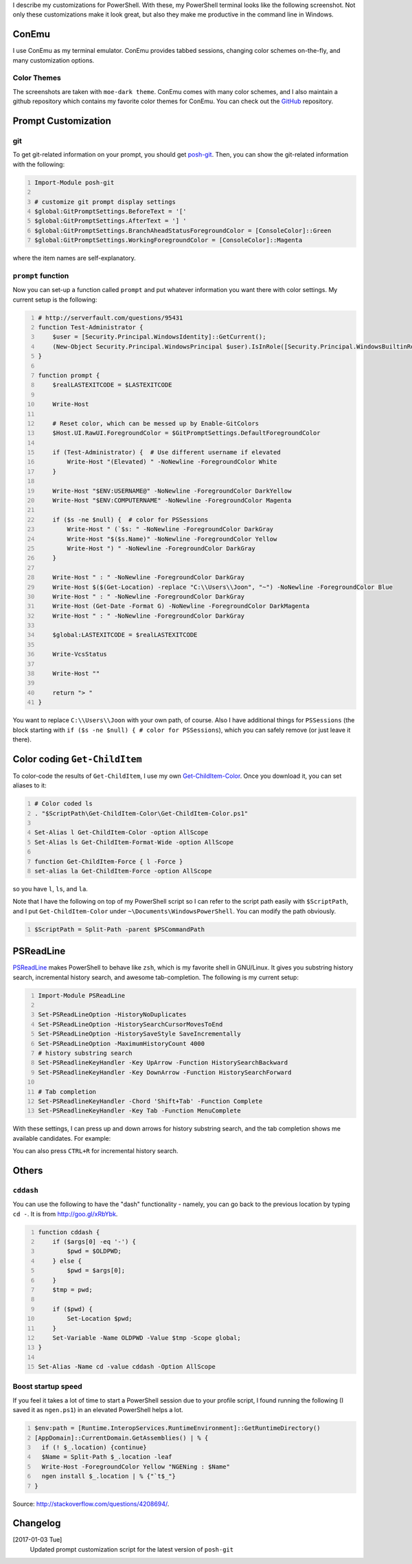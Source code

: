 .. title: My PowerShell Customizations
.. slug: powershell-customizations
.. date: 2016/02/10 16:00
.. tags: PowerShell, windows, settings, posh, git
.. link: 
.. description: My Powershell Customizations
.. type: text
.. author: Joon Ro
.. category: Windows

I describe my customizations for PowerShell. With these, my PowerShell
terminal looks like the following screenshot. Not only these customizations
make it look great, but also they make me productive in the command line in
Windows.

.. image:: ../images/posh_prompt.png

ConEmu
------

I use ConEmu as my terminal emulator. ConEmu provides tabbed sessions,
changing color schemes on-the-fly, and many customization options. 

Color Themes
~~~~~~~~~~~~

The screenshots are taken with ``moe-dark theme``. ConEmu comes with many color
schemes, and I also maintain a github repository which contains my favorite
color themes for ConEmu. You can check out the `GitHub <https://github.com/joonro/ConEmu-Color-Themes>`_ repository.

Prompt Customization
--------------------

git
~~~

To get git-related information on your prompt, you should get `posh-git <https://github.com/dahlbyk/posh-git>`_. Then,
you can show the git-related information with the following:

.. code:: powershell
    :number-lines: 1

    Import-Module posh-git

    # customize git prompt display settings
    $global:GitPromptSettings.BeforeText = '['
    $global:GitPromptSettings.AfterText = '] '
    $global:GitPromptSettings.BranchAheadStatusForegroundColor = [ConsoleColor]::Green
    $global:GitPromptSettings.WorkingForegroundColor = [ConsoleColor]::Magenta

where the item names are self-explanatory.

``prompt`` function
~~~~~~~~~~~~~~~~~~~

Now you can set-up a function called ``prompt`` and put whatever information you
want there with color settings. My current setup is the following:

.. code:: powershell
    :number-lines: 1

    # http://serverfault.com/questions/95431
    function Test-Administrator {
        $user = [Security.Principal.WindowsIdentity]::GetCurrent();
        (New-Object Security.Principal.WindowsPrincipal $user).IsInRole([Security.Principal.WindowsBuiltinRole]::Administrator)
    }

    function prompt {
        $realLASTEXITCODE = $LASTEXITCODE

        Write-Host

        # Reset color, which can be messed up by Enable-GitColors
        $Host.UI.RawUI.ForegroundColor = $GitPromptSettings.DefaultForegroundColor

        if (Test-Administrator) {  # Use different username if elevated
            Write-Host "(Elevated) " -NoNewline -ForegroundColor White
        }

        Write-Host "$ENV:USERNAME@" -NoNewline -ForegroundColor DarkYellow
        Write-Host "$ENV:COMPUTERNAME" -NoNewline -ForegroundColor Magenta

        if ($s -ne $null) {  # color for PSSessions
            Write-Host " (`$s: " -NoNewline -ForegroundColor DarkGray
            Write-Host "$($s.Name)" -NoNewline -ForegroundColor Yellow
            Write-Host ") " -NoNewline -ForegroundColor DarkGray
        }

        Write-Host " : " -NoNewline -ForegroundColor DarkGray
        Write-Host $($(Get-Location) -replace "C:\\Users\\Joon", "~") -NoNewline -ForegroundColor Blue
        Write-Host " : " -NoNewline -ForegroundColor DarkGray
        Write-Host (Get-Date -Format G) -NoNewline -ForegroundColor DarkMagenta
        Write-Host " : " -NoNewline -ForegroundColor DarkGray

        $global:LASTEXITCODE = $realLASTEXITCODE

        Write-VcsStatus

        Write-Host ""

        return "> "
    }

You want to replace ``C:\\Users\\Joon`` with your own path, of course. Also I
have additional things for ``PSSessions`` (the block starting with ``if ($s -ne $null) { # color for PSSessions``), which you can safely remove (or just leave
it there).

Color coding ``Get-ChildItem``
------------------------------

To color-code the results of ``Get-ChildItem``, I use my own
`Get-ChildItem-Color <https://github.com/joonro/Get-ChildItem-Color>`_. Once you download it, you can set aliases to it:

.. code:: powershell
    :number-lines: 1

    # Color coded ls
    . "$ScriptPath\Get-ChildItem-Color\Get-ChildItem-Color.ps1"

    Set-Alias l Get-ChildItem-Color -option AllScope
    Set-Alias ls Get-ChildItem-Format-Wide -option AllScope

    function Get-ChildItem-Force { l -Force }
    set-alias la Get-ChildItem-Force -option AllScope

so you have ``l``, ``ls``, and ``la``.

Note that I have the following on top of my PowerShell script so I can refer
to the script path easily with ``$ScriptPath``, and I put ``Get-ChildItem-Color``
under ``~\Documents\WindowsPowerShell``. You can modify the path obviously.

.. code:: powershell
    :number-lines: 1

    $ScriptPath = Split-Path -parent $PSCommandPath

PSReadLine
----------

`PSReadLine <https://github.com/lzybkr/PSReadLine>`_ makes PowerShell to behave like ``zsh``, which is my favorite shell
in GNU/Linux. It gives you substring history search, incremental history
search, and awesome tab-completion. The following is my current setup:

.. code:: powershell
    :number-lines: 1

    Import-Module PSReadLine

    Set-PSReadLineOption -HistoryNoDuplicates
    Set-PSReadLineOption -HistorySearchCursorMovesToEnd
    Set-PSReadLineOption -HistorySaveStyle SaveIncrementally
    Set-PSReadLineOption -MaximumHistoryCount 4000
    # history substring search
    Set-PSReadlineKeyHandler -Key UpArrow -Function HistorySearchBackward
    Set-PSReadlineKeyHandler -Key DownArrow -Function HistorySearchForward

    # Tab completion
    Set-PSReadlineKeyHandler -Chord 'Shift+Tab' -Function Complete
    Set-PSReadlineKeyHandler -Key Tab -Function MenuComplete

With these settings, I can press up and down arrows for history substring
search, and the tab completion shows me available candidates. For example:

.. image:: ../images/posh_PSReadLine_tab_completion.png

You can also press ``CTRL+R`` for incremental history search.

Others
------

``cddash``
~~~~~~~~~~

You can use the following to have the "dash" functionality - namely, you can go
back to the previous location by typing ``cd -``. It is from
`http://goo.gl/xRbYbk <http://goo.gl/xRbYbk>`_.

.. code:: powershell
    :number-lines: 1

    function cddash {
        if ($args[0] -eq '-') {
            $pwd = $OLDPWD;
        } else {
            $pwd = $args[0];
        }
        $tmp = pwd;

        if ($pwd) {
            Set-Location $pwd;
        }
        Set-Variable -Name OLDPWD -Value $tmp -Scope global;
    }

    Set-Alias -Name cd -value cddash -Option AllScope

Boost startup speed
~~~~~~~~~~~~~~~~~~~

If you feel it takes a lot of time to start a PowerShell session due to your
profile script, I found running the following (I saved it as ``ngen.ps1``) in an
elevated PowerShell helps a lot.

.. code:: powershell
    :number-lines: 1

    $env:path = [Runtime.InteropServices.RuntimeEnvironment]::GetRuntimeDirectory()
    [AppDomain]::CurrentDomain.GetAssemblies() | % {
      if (! $_.location) {continue}
      $Name = Split-Path $_.location -leaf
      Write-Host -ForegroundColor Yellow "NGENing : $Name"
      ngen install $_.location | % {"`t$_"}
    }

Source: `http://stackoverflow.com/questions/4208694/ <http://stackoverflow.com/questions/4208694/>`_.

Changelog
---------

[2017-01-03 Tue]
    Updated prompt customization script for the latest
    version of ``posh-git``
